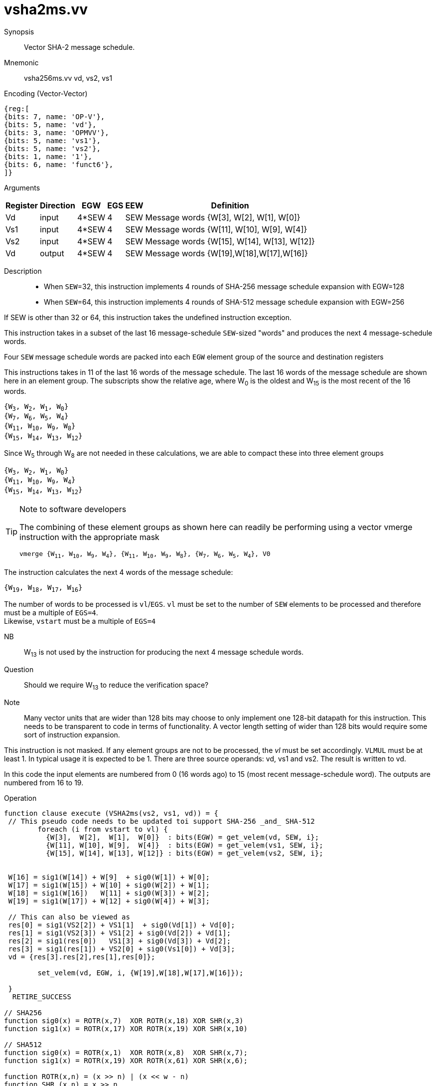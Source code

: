 [[insns-vsha2ms, Vector SHA-2 Message Schedule]]
= vsha2ms.vv

Synopsis::
Vector SHA-2 message schedule.

Mnemonic::
vsha256ms.vv vd, vs2, vs1

Encoding (Vector-Vector)::
[wavedrom, , svg]
....
{reg:[
{bits: 7, name: 'OP-V'},
{bits: 5, name: 'vd'},
{bits: 3, name: 'OPMVV'},
{bits: 5, name: 'vs1'},
{bits: 5, name: 'vs2'},
{bits: 1, name: '1'},
{bits: 6, name: 'funct6'},
]}
....

Arguments::

[%autowidth]
[%header,cols="4,2,2,2,2,2"]
|===
|Register
|Direction
|EGW
|EGS 
|EEW
|Definition

| Vd  | input  | 4*SEW  | 4 | SEW | Message words {W[3],  W[2],  W[1],  W[0]}
| Vs1 | input  | 4*SEW  | 4 | SEW | Message words {W[11], W[10], W[9],  W[4]}
| Vs2 | input  | 4*SEW  | 4 | SEW | Message words {W[15], W[14], W[13], W[12]}
| Vd  | output | 4*SEW  | 4 | SEW | Message words {W[19],W[18],W[17],W[16]}
|===

Description:: 

- When `SEW`=32, this instruction implements 4 rounds of SHA-256 message
schedule expansion with EGW=128
- When `SEW`=64, this instruction implements 4 rounds of SHA-512 message
schedule expansion with EGW=256

If SEW is other than 32 or 64, this instruction takes the undefined instruction exception.

This instruction takes in a subset of the last 16 message-schedule `SEW`-sized "words"
and produces the next 4 message-schedule words.

Four `SEW` message schedule words are packed into each `EGW` element group of the
source and destination registers 

This instructions takes in 11 of the last 16 words of the message schedule. The last 16
words of the message schedule are shown here in an element group.
The subscripts show the relative age, where W~0~ is the oldest and W~15~ is the most recent
of the 16 words.

`{W~3~, W~2~, W~1~, W~0~} + 
{W~7~, W~6~, W~5~, W~4~} +
{W~11~, W~10~, W~9~, W~8~} +
{W~15~, W~14~, W~13~, W~12~}`

Since W~5~ through W~8~ are not needed in these calculations, we are able to compact these into
three element groups

`{W~3~, W~2~, W~1~, W~0~} + 
{W~11~, W~10~, W~9~, W~4~} +
{W~15~, W~14~, W~13~, W~12~}`

[TIP]
.Note to software developers
====
The combining of these element groups as shown here can readily be performing using a vector
vmerge instruction with the appropriate mask

`vmerge {W~11~, W~10~, W~9~, W~4~}, {W~11~, W~10~, W~9~, W~8~}, {W~7~, W~6~, W~5~, W~4~}, V0` 


====

The instruction calculates the next 4 words of the message schedule:

`{W~19~, W~18~, W~17~, W~16~}`

The number of words to be processed is `vl`/`EGS`.
`vl` must be set to the number of `SEW` elements to be processed and 
therefore must be a multiple of `EGS=4`. + 
Likewise, `vstart` must be a multiple of `EGS=4`

// This instruction requires that `Zvl128b` be implemented (i.e `VLEN>=128`).


NB:: W~13~ is not used by the instruction for producing the next 4 message schedule words. 

Question:: Should we require W~13~ to reduce the verification space?



Note:: Many vector units that are wider than 128 bits may choose to only implement one
128-bit datapath for this instruction. This needs to be transparent to code in terms
of functionality. A vector length setting of wider than 128 bits would require some
sort of instruction expansion.

This instruction is not masked. If any element groups are not to be processed, the _vl_
must be set accordingly.
`VLMUL` must be at least 1. In typical usage it is expected to be 1.
There are three source operands: vd, vs1 and vs2. The result
is written to vd.

In this code the input elements are numbered from 0 (16 words ago) to 15 (most recent message-schedule word).
The outputs are numbered from 16 to 19.

Operation::
[source,pseudocode]
--
function clause execute (VSHA2ms(vs2, vs1, vd)) = {
 // This pseudo code needs to be updated toi support SHA-256 _and_ SHA-512
	foreach (i from vstart to vl) {
	  {W[3],  W[2],  W[1],  W[0]}  : bits(EGW) = get_velem(vd, SEW, i};
	  {W[11], W[10], W[9],  W[4]}  : bits(EGW) = get_velem(vs1, SEW, i};
	  {W[15], W[14], W[13], W[12]} : bits(EGW) = get_velem(vs2, SEW, i};


 W[16] = sig1(W[14]) + W[9]  + sig0(W[1]) + W[0];
 W[17] = sig1(W[15]) + W[10] + sig0(W[2]) + W[1];
 W[18] = sig1(W[16])   W[11] + sig0(W[3]) + W[2];
 W[19] = sig1(W[17]) + W[12] + sig0(W[4]) + W[3];

 // This can also be viewed as
 res[0] = sig1(VS2[2]) + VS1[1]  + sig0(Vd[1]) + Vd[0];
 res[1] = sig1(VS2[3]) + VS1[2] + sig0(Vd[2]) + Vd[1];
 res[2] = sig1(res[0])   VS1[3] + sig0(Vd[3]) + Vd[2];
 res[3] = sig1(res[1]) + VS2[0] + sig0(Vs1[0]) + Vd[3];
 vd = {res[3].res[2],res[1],res[0]};

	set_velem(vd, EGW, i, {W[19],W[18],W[17],W[16]});

 }
  RETIRE_SUCCESS

// SHA256
function sig0(x) = ROTR(x,7)  XOR ROTR(x,18) XOR SHR(x,3)
function sig1(x) = ROTR(x,17) XOR ROTR(x,19) XOR SHR(x,10)

// SHA512
function sig0(x) = ROTR(x,1)  XOR ROTR(x,8)  XOR SHR(x,7);
function sig1(x) = ROTR(x,19) XOR ROTR(x,61) XOR SHR(x,6);

function ROTR(x,n) = (x >> n) | (x << w - n)
function SHR (x,n) = x >> n
 
}
--

Included in::
[%header,cols="4,2,2"]
|===
|Extension
|Minimum version
|Lifecycle state

| <<zvknh>>
| v0.1.0
| In Development
|===